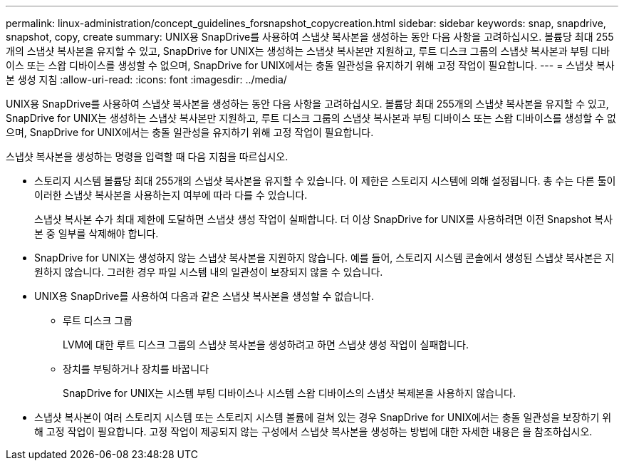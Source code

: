 ---
permalink: linux-administration/concept_guidelines_forsnapshot_copycreation.html 
sidebar: sidebar 
keywords: snap, snapdrive, snapshot, copy, create 
summary: UNIX용 SnapDrive를 사용하여 스냅샷 복사본을 생성하는 동안 다음 사항을 고려하십시오. 볼륨당 최대 255개의 스냅샷 복사본을 유지할 수 있고, SnapDrive for UNIX는 생성하는 스냅샷 복사본만 지원하고, 루트 디스크 그룹의 스냅샷 복사본과 부팅 디바이스 또는 스왑 디바이스를 생성할 수 없으며, SnapDrive for UNIX에서는 충돌 일관성을 유지하기 위해 고정 작업이 필요합니다. 
---
= 스냅샷 복사본 생성 지침
:allow-uri-read: 
:icons: font
:imagesdir: ../media/


[role="lead"]
UNIX용 SnapDrive를 사용하여 스냅샷 복사본을 생성하는 동안 다음 사항을 고려하십시오. 볼륨당 최대 255개의 스냅샷 복사본을 유지할 수 있고, SnapDrive for UNIX는 생성하는 스냅샷 복사본만 지원하고, 루트 디스크 그룹의 스냅샷 복사본과 부팅 디바이스 또는 스왑 디바이스를 생성할 수 없으며, SnapDrive for UNIX에서는 충돌 일관성을 유지하기 위해 고정 작업이 필요합니다.

스냅샷 복사본을 생성하는 명령을 입력할 때 다음 지침을 따르십시오.

* 스토리지 시스템 볼륨당 최대 255개의 스냅샷 복사본을 유지할 수 있습니다. 이 제한은 스토리지 시스템에 의해 설정됩니다. 총 수는 다른 툴이 이러한 스냅샷 복사본을 사용하는지 여부에 따라 다를 수 있습니다.
+
스냅샷 복사본 수가 최대 제한에 도달하면 스냅샷 생성 작업이 실패합니다. 더 이상 SnapDrive for UNIX를 사용하려면 이전 Snapshot 복사본 중 일부를 삭제해야 합니다.

* SnapDrive for UNIX는 생성하지 않는 스냅샷 복사본을 지원하지 않습니다. 예를 들어, 스토리지 시스템 콘솔에서 생성된 스냅샷 복사본은 지원하지 않습니다. 그러한 경우 파일 시스템 내의 일관성이 보장되지 않을 수 있습니다.
* UNIX용 SnapDrive를 사용하여 다음과 같은 스냅샷 복사본을 생성할 수 없습니다.
+
** 루트 디스크 그룹
+
LVM에 대한 루트 디스크 그룹의 스냅샷 복사본을 생성하려고 하면 스냅샷 생성 작업이 실패합니다.

** 장치를 부팅하거나 장치를 바꿉니다
+
SnapDrive for UNIX는 시스템 부팅 디바이스나 시스템 스왑 디바이스의 스냅샷 복제본을 사용하지 않습니다.



* 스냅샷 복사본이 여러 스토리지 시스템 또는 스토리지 시스템 볼륨에 걸쳐 있는 경우 SnapDrive for UNIX에서는 충돌 일관성을 보장하기 위해 고정 작업이 필요합니다. 고정 작업이 제공되지 않는 구성에서 스냅샷 복사본을 생성하는 방법에 대한 자세한 내용은 을 참조하십시오.

